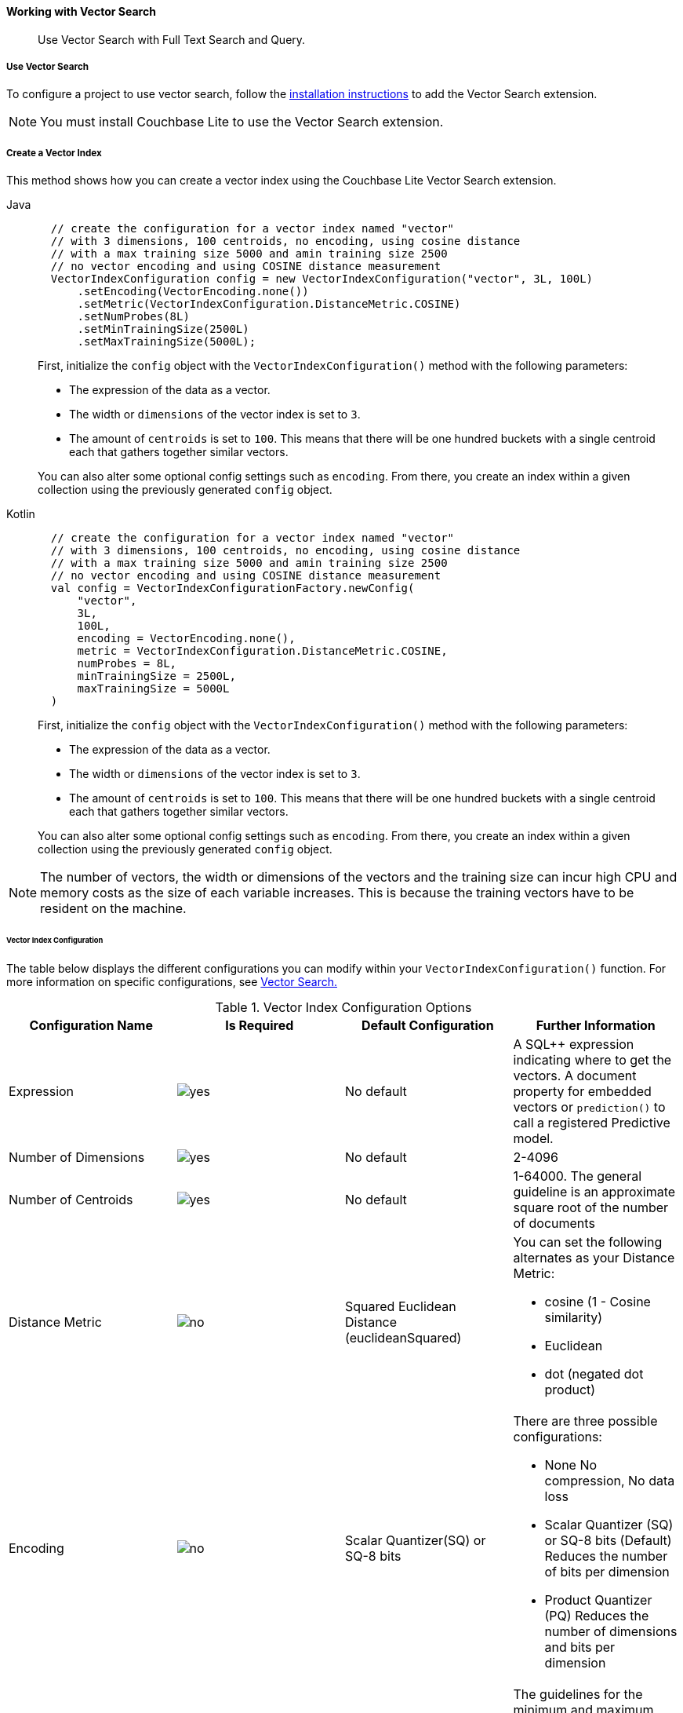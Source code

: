 :docname: working-with-vector-search
:page-module: android
:page-relative-src-path: working-with-vector-search.adoc
:page-origin-url: https://github.com/couchbase/docs-couchbase-lite.git
:page-origin-start-path:
:page-origin-refname: antora-assembler-simplification
:page-origin-reftype: branch
:page-origin-refhash: (worktree)
[#android:working-with-vector-search:::]
==== Working with Vector Search
:page-status:
:page-edition: Enterprise
:page-aliases:
:page-role:
:description: Use Vector Search with Full Text Search and Query.
:keywords: edge AI api swift ios macos apple vector search generative

[abstract]
{description}

[discrete#android:working-with-vector-search:::use-vector-search]
===== Use Vector Search

To configure a project to use vector search, follow the <<android:gs-install:::,installation instructions>> to add the Vector Search extension.

NOTE: You must install Couchbase Lite to use the Vector Search extension.

[discrete#android:working-with-vector-search:::create-a-vector-index]
===== Create a Vector Index

This method shows how you can create a vector index using the Couchbase Lite Vector Search extension.

[tab#android:working-with-vector-search:::tabs-1s]
=====

[#android:working-with-vector-search:::tabs-1-java]
Java::
+
--
[source, java]
----

  // create the configuration for a vector index named "vector"
  // with 3 dimensions, 100 centroids, no encoding, using cosine distance
  // with a max training size 5000 and amin training size 2500
  // no vector encoding and using COSINE distance measurement
  VectorIndexConfiguration config = new VectorIndexConfiguration("vector", 3L, 100L)
      .setEncoding(VectorEncoding.none())
      .setMetric(VectorIndexConfiguration.DistanceMetric.COSINE)
      .setNumProbes(8L)
      .setMinTrainingSize(2500L)
      .setMaxTrainingSize(5000L);

----

First, initialize the `config` object with the `VectorIndexConfiguration()` method with the following parameters:

* The expression of the data as a vector.

* The width or `dimensions` of the vector index is set to `3`.

* The amount of `centroids` is set to `100`.
This means that there will be one hundred buckets with a single centroid each that gathers together similar vectors.

You can also alter some optional config settings such as `encoding`.
From there, you create an index within a given collection using the previously generated `config` object.

--

[#android:working-with-vector-search:::tabs-1-kotlin]
Kotlin::
+
--
[source, kotlin]
----

  // create the configuration for a vector index named "vector"
  // with 3 dimensions, 100 centroids, no encoding, using cosine distance
  // with a max training size 5000 and amin training size 2500
  // no vector encoding and using COSINE distance measurement
  val config = VectorIndexConfigurationFactory.newConfig(
      "vector",
      3L,
      100L,
      encoding = VectorEncoding.none(),
      metric = VectorIndexConfiguration.DistanceMetric.COSINE,
      numProbes = 8L,
      minTrainingSize = 2500L,
      maxTrainingSize = 5000L
  )

----

First, initialize the `config` object with the `VectorIndexConfiguration()` method with the following parameters:

* The expression of the data as a vector.

* The width or `dimensions` of the vector index is set to `3`.

* The amount of `centroids` is set to `100`.
This means that there will be one hundred buckets with a single centroid each that gathers together similar vectors.

You can also alter some optional config settings such as `encoding`.
From there, you create an index within a given collection using the previously generated `config` object.

--
=====

NOTE: The number of vectors, the width or dimensions of the vectors and the training size can incur high CPU and memory costs as the size of each variable increases.
This is because the training vectors have to be resident on the machine.

[discrete#android:working-with-vector-search:::vector-index-configuration]
====== Vector Index Configuration

The table below displays the different configurations you can modify within your `VectorIndexConfiguration()` function.
For more information on specific configurations, see <<android:vector-search:::,Vector Search.>>

.Vector Index Configuration Options
[cols ="4*"]
|===
|Configuration Name |Is Required |Default Configuration |Further Information

|Expression
|image:couchbase-lite/current/{underscore}images/yes.png[]
|No default
| A SQL++ expression indicating where to get the vectors.
A document property for embedded vectors or
`prediction()` to call a registered Predictive model.
|Number of Dimensions
|image:couchbase-lite/current/{underscore}images/yes.png[]
|No default
|2-4096
|Number of Centroids
|image:couchbase-lite/current/{underscore}images/yes.png[]
|No default
|1-64000. The general guideline is an approximate square root of the number of documents
|Distance Metric
|image:couchbase-lite/current/{underscore}images/no.png[]
|Squared Euclidean Distance (euclideanSquared)
a|You can set the following alternates as your Distance Metric:

* cosine (1 - Cosine similarity)

* Euclidean

* dot (negated dot product)

|Encoding
|image:couchbase-lite/current/{underscore}images/no.png[]
| Scalar Quantizer(SQ) or SQ-8 bits
a|There are three possible configurations:

* None
No compression, No data loss
* Scalar Quantizer (SQ) or SQ-8 bits (Default)
Reduces the number of bits per dimension
* Product Quantizer (PQ)
Reduces the number of dimensions and bits per dimension

|Training Size
|image:couchbase-lite/current/{underscore}images/no.png[]
|The default values for both the minimum and maximum training size is zero.
The training size is calculated based on the number of Centroids and the encoding type.


a| The guidelines for the minimum and maximum training size are as follows:

* The minimum training size is set to 25x the number of Centroids or 2 ^PQ's^ ^bits^ when PQ is used

* The maximum training size is set to 256x the number of Centroids or 2 ^PQ's^ ^bits^ when PQ is used

|NumProbes
|image:couchbase-lite/current/{underscore}images/no.png[]
|The default value is 0. The number of Probes is calculated based on the number of Centroids
|A guideline for setting a custom number of probes is at least 8 or 0.5% the number of Centroids
|isLazy
|image:couchbase-lite/current/{underscore}images/no.png[]
|False
|Setting the value to true will enable lazy mode for the vector index

|===

CAUTION: Altering the default training sizes could be detrimental to the accuracy of returned results produced by the model and total computation time.

[discrete#android:working-with-vector-search:::generating-vectors]
===== Generating Vectors

You can use the following methods to generate vectors in Couchbase Lite:

. You can call a Machine Learning(ML) model, and embed the generated vectors inside the documents.

. You can use the `prediction()` function to generate vectors to be indexed for each document at the indexing time.

. You can use Lazy Vector Index (lazy index) to generate vectors asynchronously from remote ML models that may not always be reachable or functioning, skipping or scheduling retries for those specific cases.

Below are example configurations of the previously mentioned methods.

[discrete#android:working-with-vector-search:::create-a-vector-index-with-embeddings]
====== Create a Vector Index with Embeddings

This method shows you how to create a Vector Index with embeddings.

[tab#android:working-with-vector-search:::tabs-2s]
=====

[#android:working-with-vector-search:::tabs-2-java]
Java::
+
--
[source, java]
----

  // create a vector index named "colors_index"
  // in the collection "_default.colors"
  db.getCollection("colors").createIndex(
      "colors_index",
      new VectorIndexConfiguration("vector", 3L, 100L));

----

. First, create the standard configuration, setting up an expression, number of dimensions and number of centroids for the vector embedding.

. Next, create a vector index, `colors_index`, on a collection and pass it our configuration.

--


[#android:working-with-vector-search:::tabs-2-kotlin]
Kotlin::
+
--
[source, kotlin]
----

  // create a vector index named "colors_index"
  // in the collection "_default.colors"
  db.getCollection("colors")?.createIndex(
      "colors_index",
      VectorIndexConfigurationFactory.newConfig("vector", 3L, 100L)
  ) ?: throw IllegalStateException("No such collection: colors")

----

. First, create the standard configuration, setting up an expression, number of dimensions and number of centroids for the vector embedding.

. Next, create a vector index, `colors_index`, on a collection and pass it our configuration.

--
=====

[discrete#android:working-with-vector-search:::create-vector-index-embeddings-from-a-predictive-model]
====== Create Vector Index Embeddings from a Predictive Model

This method generates vectors to be indexed for each document at the index time by using the `prediction()` function.
The key difference to note is that the `config` object uses the output of the `prediction()` function as the `expression` parameter to generate the vector index.

[tab#android:working-with-vector-search:::tabs-3s]
=====

[#android:working-with-vector-search:::tabs-3-java]
Java::
+
--
[source, java]
----

  // create a vector index with a simple predictive model
  Database.prediction.registerModel("ColorModel", colorModel);

  db.getCollection("colors").createIndex(
      "colors_pred_index",
      new VectorIndexConfiguration(
          "prediction(ColorModel, {'colorInput': color}).vector",
          3L, 100L));

----
--


[#android:working-with-vector-search:::tabs-3-kotlin]
Kotlin::
+
--
[source, kotlin]
----

  // create a vector index with a simple predictive model
  Database.prediction.registerModel("ColorModel", colorModel)

  db.getCollection("colors")?.createIndex(
      "colors_pred_index",
      VectorIndexConfigurationFactory.newConfig(
          "prediction(ColorModel, {'colorInput': color}).vector",
          3L, 100L
      )
  ) ?: throw IllegalStateException("No such collection: colors")

----
--
=====

NOTE: You can use less storage by using the `prediction()` function as the encoded vectors will only be stored in the index.
However, the index time will be longer as vector embedding generation is occurring at run time.

[discrete#android:working-with-vector-search:::create-a-lazy-vector-index]
===== Create a Lazy Vector Index

Lazy indexing is an alternate approach to using the standard predictive model with regular vector indexes which handle the indexing process automatically.
You can use lazy indexing to use a ML model that is not available locally on the device and to create vector indexes without having vector embeddings in the documents.

[tab#android:working-with-vector-search:::tabs-4s]
=====

[#android:working-with-vector-search:::tabs-4-java]
Java::
+
--
[source, java]
----

  db.getCollection("colors").createIndex(
      "colors_index",
      new VectorIndexConfiguration("color", 3L, 100L)
          .setLazy(true));

----

You can enable lazy vector indexing by setting the `isLazy` property to `true` in your vector index configuration.

--


[#android:working-with-vector-search:::tabs-4-kotlin]
Kotlin::
+
--
[source, kotlin]
----

  db.getCollection("colors")?.createIndex(
      "colors_index",
      VectorIndexConfigurationFactory.newConfig("color", 3L, 100L, lazy = true)
  ) ?: throw IllegalStateException("No such collection: colors")

----

You can enable lazy vector indexing by setting the `isLazy` property to `true` in your vector index configuration.

--
=====

NOTE: Lazy Vector Indexing is opt-in functionality, the `isLazy` property is set to `false` by default.

[discrete#android:working-with-vector-search:::updating-the-lazy-index]
====== Updating the Lazy Index

Below is an example of how you can update your lazy index.

[tab#android:working-with-vector-search:::tabs-5s]
=====

[#android:working-with-vector-search:::tabs-5-java]
Java::
+
--
[source, java]
----

          while (true) {
              try (IndexUpdater updater = col.getIndex("colors_index").beginUpdate(10)) {
                  if (updater == null) { break; }
                  for (int i = 0; i < updater.count(); i++) {
                      try {
                          // get the color swatch from the updater and send it to the remote model
                          List<Float> embedding = colorModel.getEmbedding(updater.getBlob(i));
                          updater.setVector(embedding, i);
                      }
                      catch (IOException e) {
                          // Bad connection? Corrupted over the wire? Something bad happened
                          // and the vector cannot be generated at the moment: skip it.
                          // The next time beginUpdate() is called, we'll try it again.
                          updater.skipVector(i);
                      }
                  }
                  // This writes the vectors to the index. You MUST either have set or skipped each
                  // of the the vectors in the updater or this call will throw an exception.
                  updater.finish();
              }
          }
      }
  }


----

You procedurally update the vectors in the index by looping through the vectors in batches until you reach the value of the `limit` parameter.

The update process follows the following sequence:

. Get a value for the updater.

.. If the there is no value for the vector, handle it.
In this case, the vector will be skipped and considered the next time `beginUpdate()` is called.
+
NOTE: A key benefit of lazy indexing is that the indexing process continues if a vector fails to generate.
For standard vector indexing, this will cause the affected documents to be dropped from the indexing process.
+
. Set the vector from the computed vector derived from the updater value and your ML model.

.. If there is no value for the vector, this will result in the underlying document to not be indexed.

. Once all vectors have completed the update loop, finish updating.

--


[#android:working-with-vector-search:::tabs-5-kotlin]
Kotlin::
+
--
[source, kotlin]
----

          while (true) {
              col.getIndex("colors_index")?.beginUpdate(10)?.use { updater ->
                  for (i in 0 until updater.count()) {
                      try {
                          val embedding: List<Float?>? = colorModel.getEmbedding(updater.getBlob(i))
                          updater.setVector(embedding, i)
                      } catch (e: IOException) {
                          // Bad connection? Corrupted over the wire? Something bad happened
                          // and the vector cannot be generated at the moment: skip it.
                          // The next time beginUpdate() is called, we'll try it again.
                          updater.skipVector(i)
                      }
                  }
                  // This writes the vectors to the index. You MUST either have set or skipped each
                  // of the the vectors in the updater or this call will throw an exception.
                  updater.finish()
              }
              // loop until there are no more vectors to update
                  ?: break
          }
      }
  }


----

You procedurally update the vectors in the index by looping through the vectors in batches until you reach the value of the `limit` parameter.

The update process follows the following sequence:

. Get a value for the updater.

.. If the there is no value for the vector, handle it.
In this case, the vector will be skipped and considered the next time `beginUpdate()` is called.
+
NOTE: A key benefit of lazy indexing is that the indexing process continues if a vector fails to generate.
For standard vector indexing, this will cause the affected documents to be dropped from the indexing process.
+
. Set the vector from the computed vector derived from the updater value and your ML model.

.. If there is no value for the vector, this will result in the underlying document to not be indexed.

. Once all vectors have completed the update loop, finish updating.

--
=====

NOTE: `updater.finish()` will throw an error if any values inside the updater have not been set or skipped.

[discrete#android:working-with-vector-search:::vector-search-sql-support]
===== Vector Search SQL++ Support

Couchbase Lite currently supports Hybrid Vector Search and the `APPROX_VECTOR_DISTANCE()` function.

IMPORTANT: Similar to the <<android:fts:::,Full Text Search>> `match()` function, the `APPROX_VECTOR_DISTANCE()` function and Hybrid Vector Search cannot use the `OR` expression with the other expressions in the related `WHERE` clause.

[discrete#android:working-with-vector-search:::use-hybrid-vector-search]
===== Use Hybrid Vector Search

You can use Hybrid Vector Search (Hybrid Search) to perform vector search in conjunction with regular SQL++ queries.
With Hybrid Search, you perform vector search on documents that have already been filtered based on criteria specified in the `WHERE` clause.

NOTE: A `LIMIT` clause is required for non-hybrid Vector Search, this avoids a slow, exhaustive unlimited search of all possible vectors.

[discrete#android:working-with-vector-search:::hybrid-vector-search-with-full-text-match]
====== Hybrid Vector Search with Full Text Match

Below are examples of using Hybrid Search with the Full Text `match()` function.

[tab#android:working-with-vector-search:::tabs-6s]
=====

[#android:working-with-vector-search:::tabs-6-java]
Java::
+
--
[source, java]
----

  // Create a hybrid vector search query with full-text's match() that
  // uses the the full-text index named "color_desc_index".
  Query query = db.createQuery(
      "SELECT meta().id, color"
          + " FROM _default.colors"
          + " WHERE MATCH(color_desc_index, $text)"
          + " ORDER BY APPROX_VECTOR_DISTANCE(vector, $vector)"
          + " LIMIT 8");
  Parameters params = new Parameters();
  params.setArray("vectorParam", new MutableArray(colorVector));
  query.setParameters(params);

  try (ResultSet rs = query.execute()) {
      // process results
  }

----
--


[#android:working-with-vector-search:::tabs-6-kotlin]
Kotlin::
+
--
[source, kotlin]
----

  // Create a hybrid vector search query with full-text's match() that
  // uses the the full-text index named "color_desc_index".
  val query = db.createQuery(
      ("SELECT meta().id, color"
              + " FROM _default.colors"
              + " WHERE MATCH(color_desc_index, \$text)"
              + " ORDER BY APPROX_VECTOR_DISTANCE(vector, \$vector)"
              + " LIMIT 8")
  )
  val params = Parameters()
  params.setArray("vectorParam", MutableArray((colorVector)))
  query.parameters = params

  query.execute().use { rs ->
      // process results
  }

----
--
=====

[discrete#android:working-with-vector-search:::prediction-with-hybrid-vector-search]
====== Prediction with Hybrid Vector Search

Below are examples of using Hybrid Search with an array of vectors generated by the `Prediction()` function at index time.

[tab#android:working-with-vector-search:::tabs-7s]
=====

[#android:working-with-vector-search:::tabs-7-java]
Java::
+
--
[source, java]
----

  Query query = db.createQuery(
      "SELECT meta().id, color"
          + " FROM _default.colors"
          + " WHERE saturation > 0.5"
          + " ORDER BY APPROX_VECTOR_DISTANCE("
          + "    prediction(ColorModel, {'colorInput': color}).vector,"
          + "    $vectorParam)"
          + " LIMIT 8");
  Parameters params = new Parameters();
  params.setArray("vectorParam", new MutableArray(colorVector));
  query.setParameters(params);

  try (ResultSet rs = query.execute()) {
      // process results
  }

----
--


[#android:working-with-vector-search:::tabs-7-kotlin]
Kotlin::
+
--
[source, kotlin]
----

  val query = db.createQuery(
      ("SELECT meta().id, color"
              + " FROM _default.colors"
              + " WHERE saturation > 0.5"
              + " ORDER BY APPROX_VECTOR_DISTANCE("
              + "    prediction(ColorModel, {'colorInput': color}).vector,"
              + "    \$vectorParam)"
              + " LIMIT 8")
  )
  val params = Parameters()
  params.setArray("vectorParam", MutableArray((colorVector)))
  query.parameters = params

  query.execute().use { rs ->
      // process results
  }

----
--
=====

[discrete#android:working-with-vector-search:::approx_vector_distancevector-expr-target-vector-metric-nprobes-accurate]
===== `APPROX_VECTOR_DISTANCE(vector-expr, target-vector, [metric], [nprobes], [accurate])`

WARNING: If you use a different distance metric in the `APPROX_VECTOR_DISTANCE()` function from the one configured in the index, you will receive an error when compiling the query.

[cols = "3*"]
|===
|Parameter |Is Required |Description

|vector-expr
|image:couchbase-lite/current/{underscore}images/yes.png[]
|The expression returning a vector (NOT Index Name).
Must match the expression specified in the vector index exactly.
|target-vector
|image:couchbase-lite/current/{underscore}images/yes.png[]
|The target vector.
|metric
|image:couchbase-lite/current/{underscore}images/no.png[]
|Values : "EUCLIDEAN_SQUARED", “L2_SQUARED”, “EUCLIDEAN”, “L2”,  ”COSINE”, “DOT”.
If not specified, the metric set in the vector index is used.
If specified, the metric must match with the metric set in the vector index.
This optional parameter allows multiple indexes to be attached to the same field in a document.
|nprobes
|image:couchbase-lite/current/{underscore}images/no.png[]
|Number of buckets to search for the nearby vectors.
If not specified, the nprobes set in the vector index is used.
|accurate
|image:couchbase-lite/current/{underscore}images/no.png[]
|If not present, false will be used, which means that the quantized/encoded vectors in the index will be used for calculating the distance.

IMPORTANT: Only accurate = false is supported

|===

[discrete#android:working-with-vector-search:::use-approx_vector_distance]
====== Use `APPROX_VECTOR_DISTANCE()`

[tab#android:working-with-vector-search:::tabs-8s]
=====

[#android:working-with-vector-search:::tabs-8-java]
Java::
+
--
[source, java]
----

  // use APPROX_VECTOR_DISTANCE in a query WHERE clause
  Query query = db.createQuery(
      "SELECT meta().id, color"
          + " FROM _default.colors"
          + " WHERE APPROX_VECTOR_DISTANCE(vector, $vectorParam) < 0.5");
  Parameters params = new Parameters();
  params.setArray("vectorParam", new MutableArray(colorVector));
  query.setParameters(params);

  try (ResultSet rs = query.execute()) {
      // process results
  }

----

This function returns the approximate distance between a given vector, typically generated from your ML model, and an array of vectors with size equal to the `LIMIT` parameter, collected by a SQL++ query using `APPROX_VECTOR_DISTANCE()`.

--


[#android:working-with-vector-search:::tabs-8-kotlin]
Kotlin::
+
--
[source, kotlin]
----

  // use APPROX_VECTOR_DISTANCE in a query WHERE clause
  val query = db.createQuery(
      ("SELECT meta().id, color"
              + " FROM _default.colors"
              + " WHERE APPROX_VECTOR_DISTANCE(vector, \$vectorParam) < 0.5")
  )
  val params = Parameters()
  params.setArray("vectorParam", MutableArray((colorVector)))
  query.parameters = params

  query.execute().use { rs ->
      // process results
  }

----

This function returns the approximate distance between a given vector, typically generated from your ML model, and an array of vectors with size equal to the `LIMIT` parameter, collected by a SQL++ query using `APPROX_VECTOR_DISTANCE()`.

--
=====

[discrete#android:working-with-vector-search:::prediction-with-approx_vector_distance]
====== Prediction with `APPROX_VECTOR_DISTANCE()`

Below are examples of using `APPROX_VECTOR_DISTANCE()` with an array of vectors generated by the `Prediction()` function at index time.

[tab#android:working-with-vector-search:::tabs-9s]
=====

[#android:working-with-vector-search:::tabs-9-java]
Java::
+
--
[source, java]
----

  // use APPROX_VECTOR_DISTANCE with a predictive model
  Database.prediction.registerModel("ColorModel", colorModel);

  db.getCollection("colors").createIndex(
      "colors_pred_index",
      new VectorIndexConfiguration(
          "prediction(ColorModel, {'colorInput': color}).vector",
          3L, 100L));

  Query query = db.createQuery(
      "SELECT meta().id, color"
          + " FROM _default.colors"
          + " ORDER BY APPROX_VECTOR_DISTANCE("
          + "    prediction(ColorModel, {'colorInput': color}).vector,"
          + "    $vectorParam)"
          + " LIMIT 300");
  Parameters params = new Parameters();
  params.setArray("vectorParam", new MutableArray(colorVector));
  query.setParameters(params);

  try (ResultSet rs = query.execute()) {
      // process results
  }

----

--


[#android:working-with-vector-search:::tabs-9-kotlin]
Kotlin::
+
--
[source, kotlin]
----

  // use APPROX_VECTOR_DISTANCE with a predictive model
  Database.prediction.registerModel("ColorModel", (colorModel))

  db.getCollection("colors")?.createIndex(
      "colors_pred_index",
      VectorIndexConfigurationFactory.newConfig(
          "prediction(ColorModel, {'colorInput': color}).vector",
          3L, 100L
      )
  ) ?: throw IllegalStateException("No such collection: colors")

  val query = db.createQuery(
      ("SELECT meta().id, color"
              + " FROM _default.colors"
              + " ORDER BY APPROX_VECTOR_DISTANCE("
              + "    prediction(ColorModel, {'colorInput': color}).vector,"
              + "    \$vectorParam)"
              + " LIMIT 300")
  )
  val params = Parameters()
  params.setArray("vectorParam", MutableArray((colorVector)))
  query.parameters = params

  query.execute().use { rs ->
      // process results
  }

----

--
=====

[discrete#android:working-with-vector-search:::see-also]
===== See Also

* <<android:gs-install:::,Installation Instructions>>

* <<android:vector-search:::>>

* <<android:fts:::,Full Text Search>>



